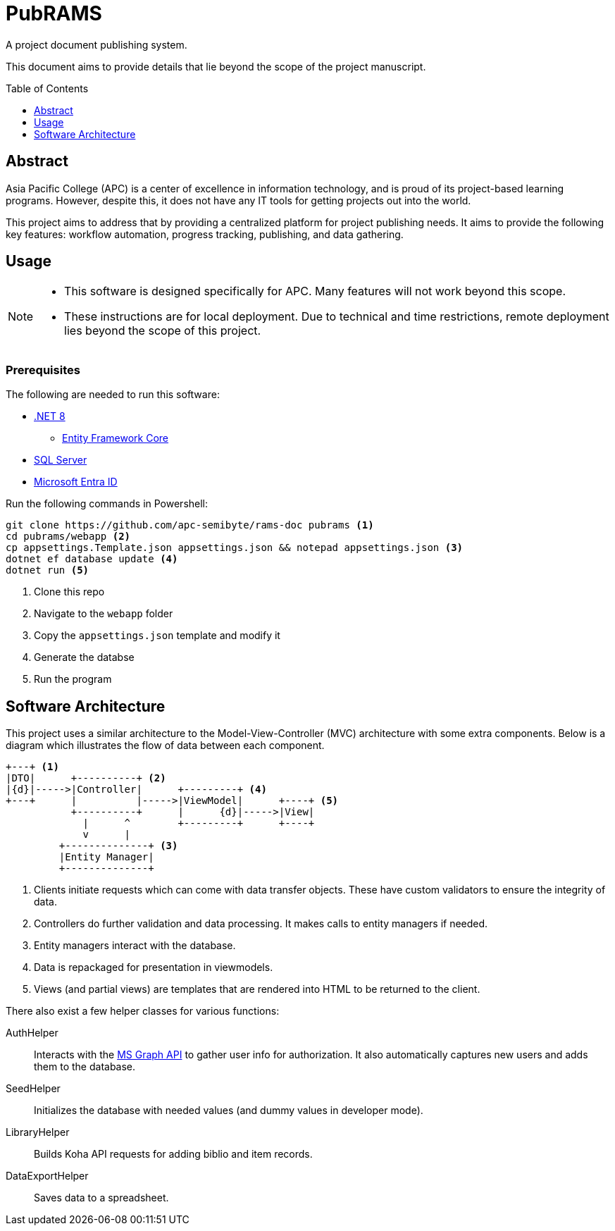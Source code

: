 = PubRAMS
:toc:
:toc-placement: macro

A project document publishing system.

This document aims to provide details that lie beyond the scope of the project manuscript.

toc::[]

== Abstract

Asia Pacific College (APC) is a center of excellence in information technology, and is proud of its project-based learning programs. However, despite this, it does not have any IT tools for getting projects out into the world.

This project aims to address that by providing a centralized platform for project publishing needs. It aims to provide the following key features: workflow automation, progress tracking, publishing, and data gathering.

== Usage

[NOTE]
====
* This software is designed specifically for APC. Many features will not work beyond this scope.
* These instructions are for local deployment. Due to technical and time restrictions, remote deployment lies beyond the scope of this project.
====

****
[discrete]
=== Prerequisites

The following are needed to run this software:

* https://dotnet.microsoft.com/en-us/download/dotnet/8.0[.NET 8]
** https://learn.microsoft.com/en-us/ef/core/cli/dotnet[Entity Framework Core]
* https://www.microsoft.com/en-us/sql-server/sql-server-downloads[SQL Server]
* https://learn.microsoft.com/en-us/entra/identity-platform/quickstart-web-app-dotnet-core-sign-in[Microsoft Entra ID]
****

Run the following commands in Powershell:

[source,powershell]
----
git clone https://github.com/apc-semibyte/rams-doc pubrams <1>
cd pubrams/webapp <2>
cp appsettings.Template.json appsettings.json && notepad appsettings.json <3>
dotnet ef database update <4>
dotnet run <5>
----
<1> Clone this repo
<2> Navigate to the `webapp` folder
<3> Copy the `appsettings.json` template and modify it
<4> Generate the databse
<5> Run the program

== Software Architecture

This project uses a similar architecture to the Model-View-Controller (MVC) architecture with some extra components. Below is a diagram which illustrates the flow of data between each component.

....
+---+ <1>
|DTO|      +----------+ <2>
|{d}|----->|Controller|      +---------+ <4>
+---+      |          |----->|ViewModel|      +----+ <5>
           +----------+      |      {d}|----->|View|
             |      ^        +---------+      +----+
             v      |
         +--------------+ <3>
         |Entity Manager|
         +--------------+
....
<1> Clients initiate requests which can come with data transfer objects. These have custom validators to ensure the integrity of data.
<2> Controllers do further validation and data processing. It makes calls to entity managers if needed.
<3> Entity managers interact with the database.
<4> Data is repackaged for presentation in viewmodels.
<5> Views (and partial views) are templates that are rendered into HTML to be returned to the client.

There also exist a few helper classes for various functions:

AuthHelper::
Interacts with the https://learn.microsoft.com/en-us/graph/use-the-api[MS Graph API] to gather user info for authorization. It also automatically captures new users and adds them to the database.
SeedHelper::
Initializes the database with needed values (and dummy values in developer mode).
LibraryHelper::
Builds Koha API requests for adding biblio and item records.
DataExportHelper::
Saves data to a spreadsheet.
